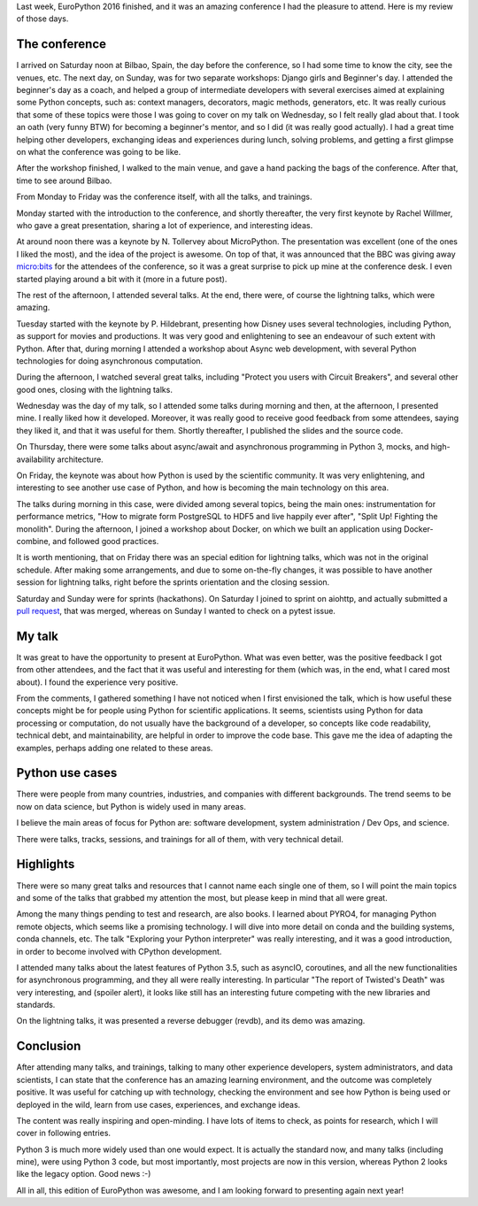 .. title: EuroPython 2016 remarks
.. slug: europython-2016-remarks
.. date: 2016-07-31 12:06:56 UTC-03:00
.. tags: conferences,EuroPython,python
.. category:
.. link:
.. description:
.. type: text

Last week, EuroPython 2016 finished, and it was an amazing conference I had the pleasure to attend.
Here is my review of those days.

The conference
--------------

I arrived on Saturday noon at Bilbao, Spain, the day before the conference, so I had some time to know
the city, see the venues, etc. The next day, on Sunday, was for two separate workshops: Django girls and
Beginner's day. I attended the beginner's day as a coach, and helped a group of intermediate developers with
several exercises aimed at explaining some Python concepts, such as: context managers, decorators,
magic methods, generators, etc. It was really curious that some of these topics were those I was going to cover
on my talk on Wednesday, so I felt really glad about that. I took an oath (very funny BTW) for becoming a beginner's mentor, and so I did
(it was really good actually). I had a great time helping other developers, exchanging ideas and experiences during lunch,
solving problems, and getting a first glimpse on what the conference was going to be like.

After the workshop finished, I walked to the main venue, and gave a hand packing the bags of the conference. After that, time to
see around Bilbao.

From Monday to Friday was the conference itself, with all the talks, and trainings.

Monday started with the introduction to the conference, and shortly thereafter, the very first keynote by Rachel Willmer,
who gave a great presentation, sharing a lot of experience, and interesting ideas.

At around noon there was a keynote by N. Tollervey about MicroPython. The presentation was excellent (one of the ones I liked the most),
and the idea of the project is awesome. On top of that, it was announced that the BBC was
giving away `micro:bits <https://en.wikipedia.org/wiki/Micro_Bit>`_ for the attendees of
the conference, so it was a great surprise to pick up mine at the conference desk. I even started playing around a bit with it (more
in a future post).

The rest of the afternoon, I attended several talks. At the end, there were, of course the lightning talks, which were amazing.

Tuesday started with the keynote by P. Hildebrant, presenting how Disney uses several technologies, including Python,
as support for movies and productions. It was very good and enlightening to see an endeavour of such extent with Python.
After that, during morning I attended a workshop about Async web development, with several Python technologies
for doing asynchronous computation.

During the afternoon, I watched several great talks, including "Protect you users with Circuit Breakers", and
several other good ones, closing with the lightning talks.

Wednesday was the day of my talk, so I attended some talks during morning and then, at the afternoon, I presented mine.
I really liked how it developed. Moreover, it was really good to receive good feedback from some attendees, saying they
liked it, and that it was useful for them. Shortly thereafter, I published the slides and the source code.

On Thursday, there were some talks about async/await and asynchronous programming in Python 3, mocks, and high-availability
architecture.

On Friday, the keynote was about how Python is used by the scientific community. It was very enlightening, and interesting
to see another use case of Python, and how is becoming the main technology on this area.

The talks during morning in this case, were divided among several topics, being the main ones: instrumentation for performance
metrics, "How to migrate form PostgreSQL to HDF5 and live happily ever after", "Split Up! Fighting the monolith". During the afternoon,
I joined a workshop about Docker, on which we built an application using Docker-combine, and followed good practices.

It is worth mentioning, that on Friday there was an special edition for lightning talks, which was not in the original schedule. After
making some arrangements, and due to some on-the-fly changes, it was possible to have another session for lightning talks, right before
the sprints orientation and the closing session.

Saturday and Sunday were for sprints (hackathons). On Saturday I joined to sprint on aiohttp, and actually
submitted a `pull request <https://github.com/KeepSafe/aiohttp/pull/991>`_, that
was merged, whereas on Sunday I wanted to check on a pytest issue.


.. media:: https://twitter.com/acpyss/status/756825866617950209


My talk
-------

It was great to have the opportunity to present at EuroPython. What was even better, was the positive feedback I got from other attendees,
and the fact that it was useful and interesting for them (which was, in the end, what I cared most about). I found the experience very
positive.

From the comments, I gathered something I have not noticed when I first envisioned the talk, which is how useful these concepts might
be for people using Python for scientific applications. It seems, scientists using Python for data processing or computation, do not
usually have the background of a developer, so concepts like code readability, technical debt, and maintainability, are helpful in order
to improve the code base. This  gave me the idea of adapting the examples, perhaps adding one related to these areas.


Python use cases
----------------

There were people from many countries, industries, and companies with different backgrounds. The trend seems to be now on
data science, but Python is widely used in many areas.

I believe the main areas of focus for Python are: software development, system administration / Dev Ops, and science.

There were talks, tracks, sessions, and trainings for all of them, with very technical detail.


Highlights
----------

There were so many great talks and resources that I cannot name each single one of them, so I will point the main
topics and some of the talks that grabbed my attention the most, but please keep in mind that all were great.

Among the many things pending to test and research, are also books. I learned about PYRO4, for managing Python remote
objects, which seems like a promising technology. I will dive into more detail on conda and the building systems, conda
channels, etc. The talk "Exploring your Python interpreter" was really interesting, and it was a good introduction, in order
to become involved with CPython development.

I attended many talks about the latest features of Python 3.5, such as asyncIO, coroutines, and all the new functionalities for
asynchronous programming, and they all were really interesting. In particular "The report of Twisted's Death" was very interesting, and
(spoiler alert), it looks like still has an interesting future competing with the new libraries and standards.

On the lightning talks, it was presented a reverse debugger (revdb), and its demo was amazing.


Conclusion
----------

After attending many talks, and trainings, talking to many other experience developers, system administrators, and data scientists,
I can state that the conference has an amazing learning environment, and the outcome was completely positive. It was useful
for catching up with technology, checking the environment and see how Python is being used or deployed in the wild, learn from
use cases, experiences, and exchange ideas.

The content was really inspiring and open-minding. I have lots of items to check, as points for research, which I will cover in following
entries.

Python 3 is much more widely used than one would expect. It is actually the standard now, and many talks (including mine), were using Python 3
code, but most importantly, most projects are now in this version, whereas Python 2 looks like the legacy option. Good news :-)

All in all, this edition of EuroPython was awesome, and I am looking forward to presenting again next year!
